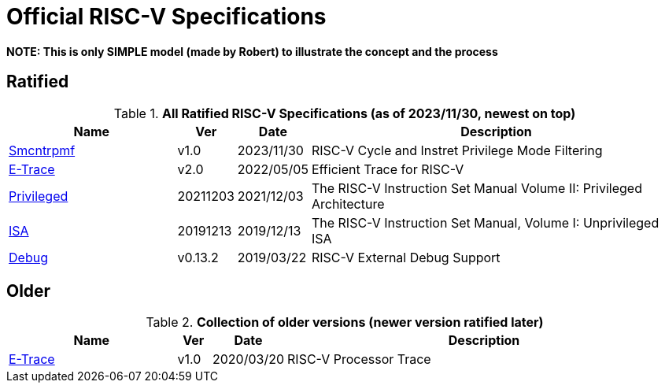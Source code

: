 # Official RISC-V Specifications

**NOTE: This is only SIMPLE model (made by Robert) to illustrate the concept and the process**

## Ratified

.*All Ratified RISC-V Specifications (as of 2023/11/30, newest on top)*
[cols="25%,5%,10%,~",options="header",]
|===
|Name|Ver| Date| Description
[[Smcntrpmf-v1.0]]
|link:./pdfs/riscv-smcntrpmf-v1.0.pdf[Smcntrpmf] |v1.0 |2023/11/30 | RISC-V Cycle and Instret Privilege Mode Filtering
[[etrace-v2.0]]
|link:./pdfs/riscv-etrace-v2.0.pdf[E-Trace] |v2.0 |2022/05/05 |Efficient Trace for RISC-V
[[privileged-20211203]]
|link:./pdfs/riscv-privileged-20211203.pdf[Privileged] |20211203 |2021/12/03|The RISC-V Instruction Set Manual Volume II: Privileged Architecture
[[isa-20191213]]
|link:./pdfs/riscv-spec-20191213.pdf[ISA] |20191213 |2019/12/13|The RISC-V Instruction Set Manual, Volume I: Unprivileged ISA
[[debug-v0.13.2]]
|link:./pdfs/riscv-debug-v0.13.2.pdf[Debug] |v0.13.2 |2019/03/22|RISC-V External Debug Support
|===

## Older

.*Collection of older versions (newer version ratified later)*
[cols="25%,5%,10%,~",options="header",]
|===
|Name|Ver| Date| Description
[[etrace-v1.0]]
|link:./pdfs/riscv-etrace-v1.0.pdf[E-Trace] |v1.0 |2020/03/20|RISC-V Processor Trace
|===
